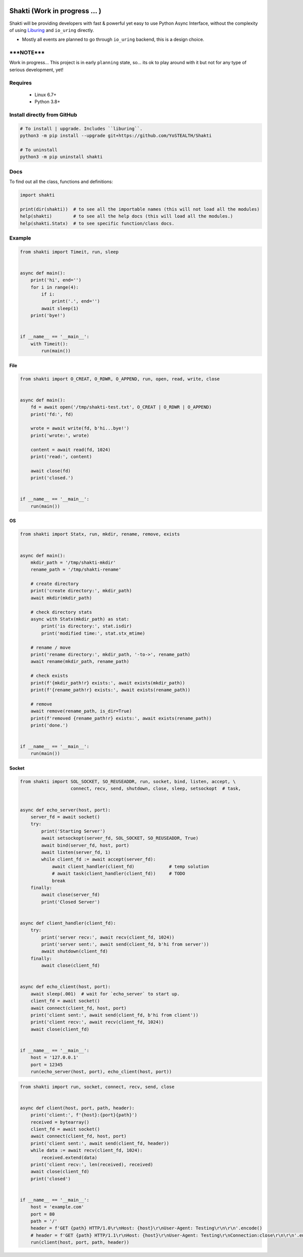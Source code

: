 |test-status|

Shakti (Work in progress ... )
==============================

Shakti will be providing developers with fast & powerful yet easy to use Python Async Interface, without the complexity of using `Liburing`_ and ``io_uring`` directly.

* Mostly all events are planned to go through ``io_uring`` backend, this is a design choice.


*****NOTE*****
--------------

Work in progress... This project is in early ``planning`` state, so... its ok to play around with it but not for any type of serious development, yet!


Requires
--------

    - Linux 6.7+
    - Python 3.8+


Install directly from GitHub
----------------------------

.. code-block:: python
    
    # To install | upgrade. Includes ``liburing``.
    python3 -m pip install --upgrade git+https://github.com/YoSTEALTH/Shakti

    # To uninstall
    python3 -m pip uninstall shakti


Docs
----

To find out all the class, functions and definitions:

.. code-block:: python
    
    import shakti

    print(dir(shakti))  # to see all the importable names (this will not load all the modules)
    help(shakti)        # to see all the help docs (this will load all the modules.)
    help(shakti.Statx)  # to see specific function/class docs.


Example
-------

.. code-block:: python

    from shakti import Timeit, run, sleep


    async def main():
        print('hi', end='')
        for i in range(4):
            if i:
                print('.', end='')
            await sleep(1)
        print('bye!')


    if __name__ == '__main__':
        with Timeit():
            run(main())

File
____

.. code-block:: python

    from shakti import O_CREAT, O_RDWR, O_APPEND, run, open, read, write, close


    async def main():
        fd = await open('/tmp/shakti-test.txt', O_CREAT | O_RDWR | O_APPEND)
        print('fd:', fd)

        wrote = await write(fd, b'hi...bye!')
        print('wrote:', wrote)

        content = await read(fd, 1024)
        print('read:', content)

        await close(fd)
        print('closed.')


    if __name__ == '__main__':
        run(main())

OS
__

.. code-block:: python

    from shakti import Statx, run, mkdir, rename, remove, exists


    async def main():
        mkdir_path = '/tmp/shakti-mkdir'
        rename_path = '/tmp/shakti-rename'

        # create directory
        print('create directory:', mkdir_path)
        await mkdir(mkdir_path)

        # check directory stats
        async with Statx(mkdir_path) as stat:
            print('is directory:', stat.isdir)
            print('modified time:', stat.stx_mtime)

        # rename / move
        print('rename directory:', mkdir_path, '-to->', rename_path)
        await rename(mkdir_path, rename_path)

        # check exists
        print(f'{mkdir_path!r} exists:', await exists(mkdir_path))
        print(f'{rename_path!r} exists:', await exists(rename_path))

        # remove
        await remove(rename_path, is_dir=True)
        print(f'removed {rename_path!r} exists:', await exists(rename_path))
        print('done.')


    if __name__ == '__main__':
        run(main())

Socket
______

.. code-block:: python

    from shakti import SOL_SOCKET, SO_REUSEADDR, run, socket, bind, listen, accept, \
                       connect, recv, send, shutdown, close, sleep, setsockopt  # task,


    async def echo_server(host, port):
        server_fd = await socket()
        try:
            print('Starting Server')
            await setsockopt(server_fd, SOL_SOCKET, SO_REUSEADDR, True)
            await bind(server_fd, host, port)
            await listen(server_fd, 1)
            while client_fd := await accept(server_fd):
                await client_handler(client_fd)             # temp solution
                # await task(client_handler(client_fd))     # TODO
                break
        finally:
            await close(server_fd)
            print('Closed Server')


    async def client_handler(client_fd):
        try:
            print('server recv:', await recv(client_fd, 1024))
            print('server sent:', await send(client_fd, b'hi from server'))
            await shutdown(client_fd)
        finally:
            await close(client_fd)


    async def echo_client(host, port):
        await sleep(.001)  # wait for `echo_server` to start up.
        client_fd = await socket()
        await connect(client_fd, host, port)
        print('client sent:', await send(client_fd, b'hi from client'))
        print('client recv:', await recv(client_fd, 1024))
        await close(client_fd)


    if __name__ == '__main__':
        host = '127.0.0.1'
        port = 12345
        run(echo_server(host, port), echo_client(host, port))

.. code-block:: python

    from shakti import run, socket, connect, recv, send, close


    async def client(host, port, path, header):
        print('client:', f'{host}:{port}{path}')
        received = bytearray()
        client_fd = await socket()
        await connect(client_fd, host, port)
        print('client sent:', await send(client_fd, header))
        while data := await recv(client_fd, 1024):
            received.extend(data)
        print('client recv:', len(received), received)
        await close(client_fd)
        print('closed')


    if __name__ == '__main__':
        host = 'example.com'
        port = 80
        path = '/'
        header = f'GET {path} HTTP/1.0\r\nHost: {host}\r\nUser-Agent: Testing\r\n\r\n'.encode()
        # header = f'GET {path} HTTP/1.1\r\nHost: {host}\r\nUser-Agent: Testing\r\nConnection:close\r\n\r\n'.encode()
        run(client(host, port, path, header))


.. _Liburing: https://github.com/YoSTEALTH/Liburing

.. |test-status| image:: https://github.com/YoSTEALTH/Shakti/actions/workflows/test.yml/badge.svg?branch=master&event=push
    :target: https://github.com/YoSTEALTH/Shakti/actions/workflows/test.yml
    :alt: Test status
